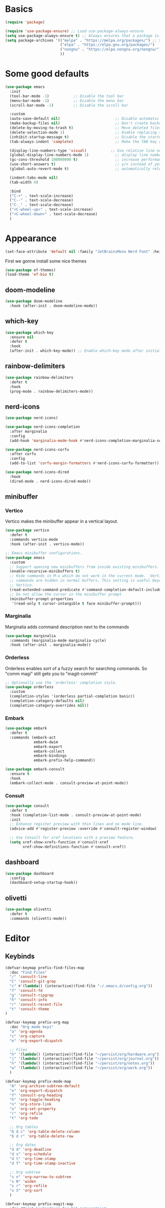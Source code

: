 #+STARTUP: overview
#+PROPERTY: header-args :tangle init.el

* Basics
#+begin_src emacs-lisp
(require 'package)

(require 'use-package-ensure) ;; Load use-package-always-ensure
(setq use-package-always-ensure t) ;; Always ensures that a package is installed
(setq package-archives '(("melpa" . "https://melpa.org/packages/") ;; Sets default package repositories
                         ("elpa" . "https://elpa.gnu.org/packages/")
                         ("nongnu" . "https://elpa.nongnu.org/nongnu/") ;; For Eat Terminal
                         ))
#+end_src
* Some good defaults
#+begin_src emacs-lisp
(use-package emacs
  :init
  (tool-bar-mode -1)           ;; Disable the tool bar
  (menu-bar-mode -1)           ;; Disable the menu bar 
  (scroll-bar-mode -1)         ;; Disable the scroll bar

  :custom
  (auto-save-default nil)                         ;; Disable automatic saving of buffers.
  (make-backup-files nil)                         ;; Don't create backup files!
  (delete-by-moving-to-trash t)                   ;; Move deleted files to the trash instead of permanently deleting them.
  (delete-selection-mode 1)                       ;; Enable replacing selected text with typed text.
  (inhibit-startup-message t)                     ;; Disable the startup message when Emacs launches.
  (tab-always-indent 'complete)                   ;; Make the TAB key complete text instead of just indenting.
  
  (display-line-numbers-type 'visual)           ;; Use relative line numbering in programming modes.
  (global-display-line-numbers-mode 1)            ;; display line numbers
  (gc-cons-threshold 100000000 t)                 ;; increase performance
  (use-short-answers t)                           ;; y/n instead of yes/no
  (global-auto-revert-mode t)                     ;; automatically reload files

  (indent-tabs-mode nil)
  (tab-width 4)

  :bind
  ("C-+" . text-scale-increase)
  ("C--" . text-scale-decrease)
  ("C-_" . text-scale-decrease)
  ("<C-wheel-up>" . text-scale-increase)
  ("<C-wheel-down>" . text-scale-decrease)
  )
#+end_src
* Appearance
#+begin_src emacs-lisp
(set-face-attribute 'default nil :family "JetBrainsMono Nerd Font" :height 110)
#+end_src
First we gonne install some nice themes
#+begin_src emacs-lisp
(use-package ef-themes)
(load-theme 'ef-bio t)
#+end_src
** doom-modeline
#+begin_src emacs-lisp
(use-package doom-modeline
  :hook (after-init . doom-modeline-mode))
#+end_src
** which-key
#+begin_src emacs-lisp
(use-package which-key
  :ensure nil     
  :defer t        
  :hook
  (after-init . which-key-mode)) ;; Enable which-key mode after initialization.
#+end_src
** rainbow-delimiters
#+begin_src emacs-lisp
(use-package rainbow-delimiters
  :defer t
  :hook
  (prog-mode . rainbow-delimiters-mode))
#+end_src
** nerd-icons
#+begin_src emacs-lisp
(use-package nerd-icons)

(use-package nerd-icons-completion
  :after marginalia
  :config
  (add-hook 'marginalia-mode-hook #'nerd-icons-completion-marginalia-setup))

(use-package nerd-icons-corfu
  :after corfu
  :config
  (add-to-list 'corfu-margin-formatters #'nerd-icons-corfu-formatter))

(use-package nerd-icons-dired
  :hook
  (dired-mode . nerd-icons-dired-mode))
#+end_src
** minibuffer
*** Vertico
Vertico makes the minibuffer appear in a vertical layout.
#+begin_src emacs-lisp
(use-package vertico
  :defer t
  :commands vertico-mode
  :hook (after-init . vertico-mode))

;; Emacs minibuffer configurations.
(use-package emacs
  :custom
  ;; Support opening new minibuffers from inside existing minibuffers.
  (enable-recursive-minibuffers t)
  ;; Hide commands in M-x which do not work in the current mode.  Vertico
  ;; commands are hidden in normal buffers. This setting is useful beyond
  ;; Vertico.
  (read-extended-command-predicate #'command-completion-default-include-p)
  ;; Do not allow the cursor in the minibuffer prompt
  (minibuffer-prompt-properties
   '(read-only t cursor-intangible t face minibuffer-prompt)))
#+end_src
*** Marginalia
Marginalia adds command description next to the commands
#+begin_src emacs-lisp
(use-package marginalia
  :commands (marginalia-mode marginalia-cycle)
  :hook (after-init . marginalia-mode))
#+end_src
*** Orderless
Orderless enables sort of a fuzzy search for searching commands. So "comm magi" still gets you to "magit-commit"
#+begin_src emacs-lisp
;; Optionally use the `orderless' completion style.
(use-package orderless
  :custom
  (completion-styles '(orderless partial-completion basic))
  (completion-category-defaults nil)
  (completion-category-overrides nil))
#+end_src
*** Embark
#+begin_src emacs-lisp
(use-package embark
  :defer t
  :commands (embark-act
             embark-dwim
             embark-export
             embark-collect
             embark-bindings
             embark-prefix-help-command))

(use-package embark-consult
  :ensure t
  :hook
  (embark-collect-mode . consult-preview-at-point-mode))
#+end_src
*** Consult
#+begin_src emacs-lisp
(use-package consult
  :defer t
  :hook (completion-list-mode . consult-preview-at-point-mode)
  :init
  ;; Enhance register preview with thin lines and no mode line.
  (advice-add #'register-preview :override #'consult-register-window)

  ;; Use Consult for xref locations with a preview feature.
  (setq xref-show-xrefs-function #'consult-xref
        xref-show-definitions-function #'consult-xref))
#+end_src
** dashboard
#+begin_src emacs-lisp
(use-package dashboard
  :config
  (dashboard-setup-startup-hook))
#+end_src
** olivetti
#+begin_src emacs-lisp
(use-package olivetti
  :defer t
  :commands (olivetti-mode))
#+end_src
* Editor
** Keybinds
#+begin_src emacs-lisp
(defvar-keymap prefix-find-files-map
  :doc "Find Files"
  "/" 'consult-line
  "C" 'consult-git-grep
  "c" #'(lambda() (interactive)(find-file "~/.emacs.d/config.org"))
  "f" 'consult-fd
  "g" 'consult-ripgrep
  "h" 'consult-info
  "r" 'consult-recent-file
  "t" 'consult-theme
) 

(defvar-keymap prefix-org-map
  :doc "Org mode keys"
  "a" 'org-agenda
  "c" 'org-capture
  "e" 'org-export-dispatch

  ;; Files
  "h" '(lambda() (interactive)(find-file "~/persist/org/hardware.org"))
  "j" '(lambda() (interactive)(find-file "~/persist/org/journal.org"))
  "n" '(lambda() (interactive)(find-file "~/persist/org/notes.org"))
  "w" '(lambda() (interactive)(find-file "~/persist/org/work.org"))
  )

(defvar-keymap prefix-mode-map
  "A" 'org-archive-subtree-default
  "e" 'org-export-dispatch
  "f" 'consult-org-heading
  "h" 'org-toggle-heading
  "n" 'org-store-link
  "o" 'org-set-property
  "r" 'org-refile
  "t" 'org-todo
  
  ;; Org tables
  "b d c" 'org-table-delete-column
  "b d r" 'org-table-delete-row

  ;; Org dates
  "d d" 'org-deadline
  "d s" 'org-schedule
  "d t" 'org-time-stamp
  "d T" 'org-time-stamp-inactive

  ;; Org subtree
  "s n" 'org-narrow-to-subtree
  "s N" 'widen
  "s r" 'org-refile
  "s S" 'org-sort
  )

(defvar-keymap prefix-magit-map
  :doc "Magit keybindings for Git integration"
  "g" 'magit-status      ;; Open Magit status
  "d" 'magit-diff-buffer-file ;; Show diff for the current file
  "D" 'diff-hl-show-hunk ;; Show diff for a hunk
  "b" 'vc-annotate       ;; Annotate buffer with version control info
)

(defvar-keymap prefix-dired-map
  :doc "Dired commands for file management"
  "d" 'dired
  "j" 'dired-jump
  "f" 'find-file
  )

(defvar-keymap prefix-project-map
  :doc "Project management keybindings"
  "b" 'consult-project-buffer ;; Consult project buffer
  "p" 'project-switch-project ;; Switch project
  "f" 'project-find-file ;; Find file in project
  "g" 'project-find-regexp ;; Find regexp in project
  "k" 'project-kill-buffers ;; Kill project buffers
  "D" 'project-dired ;; Dired for project
)

(defvar-keymap prefix-buffer-map
  :doc "Buffer management keybindings"
  "b" 'ibuffer ;; Open Ibuffer
  "d" 'kill-current-buffer ;; Kill current buffer
  "i" 'consult-buffer ;; Open consult buffer list
  "k" 'kill-current-buffer ;; Kill current buffer
  "l" 'consult-buffer ;; Consult buffer
  "s" 'save-buffer ;; Save buffer
  "x" 'kill-current-buffer ;; Kill current buffer
  )

(defvar-keymap prefix-compute-map
  :doc "Compute"
  "b r" 'elisp-eval-region-or-buffer ;; Reload config
  "f" 'format-all-buffer ;; Formatter
  "a" 'eglot-code-actions ;; Code actions
  "r" 'eglot-rename ;; rename symbol
  "i" 'eglot-inlay-hints-mode ;; Toggles inlay hints
  )

(defvar-keymap spc-prefix-map
  :doc "My prefix key map."
  "b" prefix-buffer-map
  "c" prefix-compute-map
  "f" prefix-find-files-map
  "g" prefix-magit-map
  "m" prefix-mode-map
  "o" prefix-org-map
  "p" prefix-project-map
  "x" prefix-dired-map
  )

(which-key-add-keymap-based-replacements spc-prefix-map
  "f" `("find files" . ,prefix-find-files-map))
#+end_src
** corfu
#+begin_src emacs-lisp
(use-package corfu
  :after orderless
  :defer t
  :commands (corfu-mode global-corfu-mode)
  :hook ((prog-mode . corfu-mode)
         (shell-mode . corfu-mode)
         (eshell-mode . corfu-mode))
  :bind
  (:map corfu-map
        ("TAB" . corfu-next)
        ([ tab ] . corfu-next)
        ("S-TAB" . corfu-previous)
        ([backtab] . corfu-previous))
  :custom
  (corfu-cycle t)           ;; Enable cycling for `corfu-next/previous'
  (corfu-preselect 'prompt) ;; Always preselect the prompt
  (corfu-auto t)            ;; Enables auto-completion
  (corfu-popupinfo-mode t)  ;; Enable popup information
  (corfu-auto-delay 0.1)    ;; lower delay for completion
  
  (completion-ignore-case t)

  (text-mode-ispell-word-completion nil) ;; Disable Ispell completion
  
  :config
  (global-corfu-mode))
#+end_src
*** cape
#+begin_src emacs-lisp
(use-package cape
  :defer t
  :commands (cape-dabbrev cape-file cape-elisp-block)
  :init
  ;; Add to the global default value of `completion-at-point-functions' which is
  ;; used by `completion-at-point'.  The order of the functions matters, the
  ;; first function returning a result wins.  Note that the list of buffer-local
  ;; completion functions takes precedence over the global list.
  ;; The functions that are added later will be the first in the list
  
  (advice-add #'lsp-completion-at-point :around #'cape-wrap-noninterruptible)

  (add-to-list 'completion-at-point-functions #'cape-dabbrev) ;; Complete word from current buffers
  (add-to-list 'completion-at-point-functions #'cape-dict) ;; Dictionary completion
  (add-to-list 'completion-at-point-functions #'cape-file) ;; Path completion
  (add-to-list 'completion-at-point-functions #'cape-elisp-block) ;; Complete elisp in Org or Markdown mode
  (add-to-list 'completion-at-point-functions #'cape-keyword) ;; Keyword/Snipet completion

  ;; (add-to-list 'completion-at-point-functions #'cape-abbrev) ;; Complete abbreviation
  (add-to-list 'completion-at-point-functions #'cape-history) ;; Complete from Eshell, Comint or minibuffer history
  ;; (add-to-list 'completion-at-point-functions #'cape-line) ;; Complete entire line from current buffer
  ;; (add-to-list 'completion-at-point-functions #'cape-elisp-symbol) ;; Complete Elisp symbol
  ;; (add-to-list 'completion-at-point-functions #'cape-tex) ;; Complete Unicode char from TeX command, e.g. \hbar
  ;;(add-to-list 'completion-at-point-functions #'cape-sgml) ;; Complete Unicode char from SGML entity, e.g., &alpha
  ;;(add-to-list 'completion-at-point-functions #'cape-rfc1345) ;; Complete Unicode char using RFC 1345 mnemonics
  )
#+end_src
** envrc
#+begin_src emacs-lisp
(use-package envrc
  :hook (after-init . envrc-global-mode))
#+end_src
** savehist
#+begin_src emacs-lisp
(use-package savehist
  :ensure nil
  :hook (after-init . savehist-mode))
#+end_src
** flycheck
#+begin_src emacs-lisp
(use-package flycheck
  :ensure t
  :init (global-flycheck-mode)
  :bind (:map flycheck-mode-map
              ("M-n" . flycheck-next-error)
              ("M-p" . flycheck-previous-error)))
#+end_src
** lsp-mode
#+begin_src emacs-lisp
(use-package lsp-mode
  :init
  (setq lsp-use-plists t)
  (defun my/lsp-mode-setup-completion ()
    (setf (alist-get 'styles (alist-get 'lsp-capf completion-category-defaults))
          '(orderless))) ;; Configure orderless
  :custom
  (lsp-completion-provider :none)       ; Using Corfu as the provider
  (lsp-keymap-prefix "C-c l")           ; Prefix for LSP actions
  (lsp-log-io nil)
  (lsp-signature-render-documentation nil)
  (lsp-eldoc-enable-hover nil)
  :hook (
         (nix-ts-mode . lsp-deferred)
		 (python-ts-mode . lsp-deferred)
		 (dart-mode . lsp-deferred)
		 (typescript-ts-mode . lsp-deferred)
		 (tsx-ts-mode . lsp-deferred)
         (lsp-mode . lsp-enable-which-key-integration)
         (lsp-completion-mode . my/lsp-mode-setup-completion))
:commands lsp lsp-deferred)

;; optionally
(use-package lsp-ui
  :custom
  (lsp-ui-sideline-show-diagnostics t)
  (lsp-ui-sideline-show-hover nil)
  :commands lsp-ui-mode)

(use-package lsp-dart
  :custom
  (lsp-dart-flutter-widget-guides nil))
#+end_src
** treesit
#+begin_src emacs-lisp
(use-package treesit-auto
  :custom
  (treesit-auto-install 'prompt)
  :config
  (treesit-auto-add-to-auto-mode-alist 'all)
  (global-treesit-auto-mode))
#+end_src
** format-all
#+begin_src emacs-lisp
(use-package format-all
  :defer t
  :commands format-all-mode
  :hook (prog-mode . format-all-mode))
#+end_src
** smartparens
#+begin_src emacs-lisp
(use-package smartparens
  :hook (prog-mode text-mode markdown-mode) ;; add `smartparens-mode` to these hooks
  :config
  (require 'smartparens-config))
#+end_src
** git
*** magit
#+begin_src emacs-lisp
(use-package magit
  :defer t
  :commands (magit-status magit-diff-buffer-file))
#+end_src
*** forge
#+begin_src emacs-lisp
(use-package forge
  :after magit)
#+end_src
*** diff-hl
#+begin_src emacs-lisp
(use-package diff-hl
  :hook ((dired-mode         . diff-hl-dired-mode-unless-remote)
         (magit-pre-refresh  . diff-hl-magit-pre-refresh)
         (magit-post-refresh . diff-hl-magit-post-refresh))
  :init (global-diff-hl-mode))
#+end_src
* Languages
** Org Mode
#+begin_src emacs-lisp
(use-package org
  :defer t        ;; Defer loading Org-mode until it's needed.
  :hook
  ((org-mode . org-indent-mode)
   (org-mode . visual-line-mode))
  :custom
  (org-directory "~/persist/org/")
  (org-agenda-files (list org-directory))
  (org-ellipsis "⤵")

  (global-hi-lock-mode 1)
  (org-todo-keywords
   '((sequence
      "TODO(t)"  ; A task that needs doing & is ready to do
      "STRT(s)"  ; A task that is in progress
      "WAIT(w@/!)"  ; Something external is holding up this task
      "IDEA(i)"  ; An unconfirmed and unapproved task or notion
      "NEXT(n)"  ; Item that can be worked on right now
      "|"
      "DONE(d)"  ; Task successfully completed
      "KILL(k@)")) ; Task was cancelled, aborted, or is no longer applicable
   )
  (org-log-done 'time) ; Add timestamp when a task is closed
  (org-log-into-drawer t) ;; Log changes into a drawer, so it wont clutter up my entry

  (org-extend-today-until 4) ;; my day ends at 03:00, you have to love org mode for this

  (org-agenda-start-on-weekday nil) ; We don't need to start on a weekday, do we?

  (org-agenda-tags-todo-honor-ignore-options t) ;; Don't show scheduled items which are already shown on the agenda
  (org-agenda-skip-schedulded-if-done t) ;; Don't show schedulded items, if done
  (org-agenda-skip-deadline-if-done t) ;; Don't show deadlined items, if done
  (org-agenda-todo-ignore-scheduled 'all) ;; Don't show schedulded dates in global TODO list
  (org-agenda-todo-ignore-deadlines 7) ;; Don't show deadlines that are more than 7 days away

  (org-agenda-time-grid
   '((today require-timed remove-match)
     (000 1200 1600 2400)
     "  " "┈┈┈┈┈┈┈┈┈┈┈┈┈"))
  (org-agenda-current-time-string "ᐊ┈┈┈┈┈┈┈┈ now")
  (org-agenda-sort-notime-is-late nil) ;; Show timestamps with no time first

  (org-agenda-window-setup 'current-window)

  (org-return-follows-link t)

  (org-export-with-toc nil)
  
  (org-hide-leading-stars t)
  (org-refile-targets
   '((nil :maxlevel . 5)
     (org-agenda-files :maxlevel . 5)) ;; add all agenda files as refile targets
   ;; Without this, completers like ivy/helm are only given the first level of
   ;; each outline candidates. i.e. all the candidates under the "Tasks" heading
   ;; are just "Tasks/". This is unhelpful. We want the full path to each refile
   ;; target! e.g. FILE/Tasks/heading/subheading
   org-refile-use-outline-path 'file
   org-outline-path-complete-in-steps nil)

  (org-tag-alist
   '(;; Places
     ("@home" . ?H)
     ("@work" . ?W)
     ("@uni" . ?U)
     ("@school" . ?S)

     ;; Devices
     ("@computer" . ?C)
     ("@phone" . ?P)

     ;; Activities
     ("@planning" . ?n)
     ("@programming" . ?p)
     ("@email" . ?e)
     ("@shopping" . ?g)
     ("@calls" . ?a)
     ("@errands" . ?r))
   )
  )

(use-package calfw)
(use-package calfw-org)
#+end_src
*** clocking
#+begin_src emacs-lisp
(use-package org
  :config
  (org-clock-persistence-insinuate)
  :custom
  (org-clock-in-resume t)
  (org-clock-into-drawer t)
  (org-clock-out-remove-zero-time-clocks t)
  (org-clock-out-when-done t)
  (org-clock-persist t)
  (org-clock-persist-query-resume nil)
  (org-clock-report-include-clocking-task t)
  )
#+end_src
*** org-cliplink
Cliplink allows instantly capturing from the clipboard and fetching the URL title
#+begin_src emacs-lisp
(use-package org-cliplink
  :defer t
  :commands (org-cliplink-capture))
#+end_src
*** Capture Templates
#+begin_src emacs-lisp
(setq org-capture-templates
      '(
	("p" "Personal")
        ("pt" "Personal todo" entry
         (file+headline "notes.org" "Inbox")
         "* TODO %?\n%i" :prepend t)
        ("pn" "Personal notes" entry
         (file+headline "notes.org" "Inbox")
         "* %u %?\n%i" :prepend t)
        ("B" "Book" entry (file+headline "hardware.org" "Bücher")
         "** TODO %^{ Title }
        %^{AUTHOR}p
        %^{PAGES}p
        %^{RATING}p
        %^{CUSTOM_ID}p
        %^{SERIAL_NUMBER}p
"
         )
        ("i" "Item" entry (file "hardware.org")
         "* %^{Item name}
            %^{CUSTOM_ID}p
            %^{LOCATION}p
            %^{DESCRIPTION}p
            %^{PURCHASE_DATE}p
            %^{PRICE}p
            %^{SERIAL_NUMBER}p
            %^{LENDING}p
            %^{LEND_DATE}p 
         ")
        ("j" "Journal entry" entry (file+datetree "journal.org") "* %(format-time-string \"%H:%M\") \n%?")
	("b" "Bookmark" entry (file+headline "notes.org" "Bookmarks")
	 "* %(org-cliplink-capture) \n:PROPERTIES:\n:CREATED: %U\n:END:\n")
        ("e" "Email capture" entry (file+headline "notes.org" "Inbox") "* TODO %a")
	("a" "Appointment" entry (file+headline "notes.org" "Events") "* %? %^t")
    ("w" "Weight" table-line ( id "e0957b0e-d05e-485d-ad0a-e769287a5fe6" ) " | %^u | %^{Gewicht} |" :prepend t)
    
    )
      )
#+end_src
*** super-agenda
#+begin_src emacs-lisp
(use-package org-super-agenda
  :after org-agenda
  :defer t
  :config
  (defvar common-todo-groups
	'((:name "Important"
			 :tag "Important"
			 :priority "A"
			 :order 6)
	  (:name "Due Today"
			 :deadline today
			 :order 2)
	  (:name "Due Soon"
			 :deadline future
			 :order 8)
	  (:name "Overdue"
			 :deadline past
			 :face error
			 :order 7)
	  (:name "Started"
			 :todo "STRT"
			 :order 10)
	  (:name "Waiting"
			 :todo "WAIT"
			 :order 10)))
  :custom
  (org-super-agenda-header-map nil)
  (org-super-agenda-mode t)
  (org-agenda-custom-commands
   '(
     ("d" "Today"
	  ((agenda "" ((org-agenda-span 'day)))
	   (todo "" ((org-agenda-overriding-header "")
                 (org-super-agenda-groups
                  (append common-todo-groups
					      '((:name "Shopping"
						           :tag "@shopping"
						           :order 19)
                            (:name "Reading"
						           :todo "READING"
						           :order 20)
					        ))))))
	  ((org-agenda-tag-filter-preset '("-gifts"))))
     ("pd" "private day"
	  ((agenda "" ((org-agenda-span 'day)))
	   (todo "" ((org-agenda-overriding-header "")
                 (org-super-agenda-groups
                  (append common-todo-groups
					      '((:name "Shopping"
						           :tag "@shopping"
						           :order 19)
                            (:name "Reading"

						           :todo "READING"
						           :order 20)
					        ))))))
	  ((org-agenda-tag-filter-preset '("-@work" "-gifts"))))
	 ("pw" "private week"
	  ((agenda "" ((org-agenda-span 14)))
	   (todo "" ((org-agenda-overriding-header "")
                 (org-super-agenda-groups
                  (append common-todo-groups
					      '((:name "People"
						           :tag "people"
						           :order 19)
					        (:name "Tech"
						           :tag "tech"
						           :order 19)
					        ))))))
	  ((org-agenda-tag-filter-preset '("-@work" "-gifts"))))
     ("w" "work"
	  ((agenda "" ((org-agenda-files '("~/persist/org/work.org"))
				   (org-agenda-span 'day)
				   (org-super-agenda-groups
				    '((:name "Today"
						     :time-grid t
						     :date today
						     :todo "TODAY"
						     :scheduled today
						     :order 1)))))
	   (todo "" ((org-agenda-files '("~/persist/org/work.org"))
			     (org-agenda-overriding-header "")
			     (org-super-agenda-groups
				  '((:name "Important"
						   :tag "Important"
						   :priority "A"
						   :order 6)
				    (:name "Due Today"
						   :deadline today
						   :order 2)
				    (:name "Due Soon"
						   :deadline future
						   :order 8)
				    (:name "Overdue"
						   :deadline past
						   :face error
						   :order 7)
				    (:name "To read"
						   :tag "read"
						   :order 30)
				    (:name "Waiting"
						   :todo "WAIT"
						   :order 20)
				    ))))))
     ("g" "gifts"
	  ((tags-todo "+gifts" ((org-super-agenda-groups '((:auto-outline-path t))))))
	  )
     )
   )
  )
#+end_src
*** org-superstar
Transforms the * into nice symbols
#+begin_src emacs-lisp
(use-package org-superstar
  :after org
  :hook (org-mode . org-superstar-mode)
  )
#+end_src
*** org-toc
#+BEGIN_SRC emacs-lisp
(use-package toc-org
  :commands toc-org-enable
  :hook (org-mode . toc-org-mode))
#+END_SRC
*** org-tempo
Allow for expanding of src blocks automagically with "<s TAB " or "<el TAB" for elisp
#+BEGIN_SRC emacs-lisp
(use-package org-tempo
  :ensure nil
  :after org
  :config
  (add-to-list 'org-structure-template-alist '("el" . "src emacs-lisp"))
  )
#+END_SRC
*** Code Blocks
#+begin_src emacs-lisp
(use-package ob-python :ensure nil)

(use-package org
  :config
  (setq org-confirm-babel-evaluate nil) ;; don't ask for permission to run
  (setq org-src-window-setup 'current-window)
  (setq org-edit-src-persistent-message nil)
  (setq org-src-fontify-natively t)
  (setq org-src-preserve-indentation t) ; use the indentation of the major mode
  (setq org-src-tab-acts-natively t)
  (setq org-edit-src-content-indentation 0))

(org-babel-do-load-languages
 'org-babel-load-languages
 '((plantuml . t))) 
#+end_src
*** email
#+begin_src emacs-lisp
(add-to-list 'load-path "/usr/share/emacs/site-lisp/mu4e/")
(require 'mu4e)
(use-package mu4e
  :ensure nil
  :bind
  ("C-c m" . mu4e)
  :custom
  
  (mu4e-change-filenames-when-moving t) ;; We need this, so the maildir doesn't get messed up

  (mu4e-get-mail-command (concat (executable-find "mbsync") " personal"))

  (sendmail-program (executable-find "msmtp"))
  (message-sendmail-envelope-from 'header)
  (send-mail-function 'smtpmail-send-it) 
  (message-sendmail-f-is-evil t)
  (send-mail-function 'message-send-mail-with-sendmail
					  message-send-mail-function 'message-send-mail-with-sendmail)

  (mu4e-attachment-dir "~/Downloads")

  (mu4e-sent-folder "/Sent")
  (mu4e-drafts-folder "/Drafts")
  (mu4e-trash-folder "/Trash")
  (mu4e-refile-folder "/Archive")

  (mu4e-confirm-quit nil) ;; Yes, I want to quit!
  (mu4e-headers-thread-single-orphan-prefix '("─>" . "─▶"))
  (mu4e-headers-thread-orphan-prefix        '("┬>" . "┬▶ "))
  (mu4e-headers-thread-connection-prefix    '("│ " . "│ "))
  (mu4e-headers-thread-first-child-prefix   '("├>" . "├▶"))
  (mu4e-headers-thread-child-prefix         '("├>" . "├▶"))
  (mu4e-headers-thread-last-child-prefix    '("└>" . "╰▶"))

  (mu4e-trash-without-flag t) ;; Don't flag trashed emails with trash

  (mail-user-agent 'mu4e-user-agent) ;; Tell emacs that mu4e is our default mail program
  (read-mail-command 'mu4e) ;; mu4e is also our default mail reading program. I know, shocking

  :config
  (add-to-list 'mu4e-bookmarks
			   '( :name "Inbox"
				  :key  ?i
				  :query "maildir:/Inbox"))
  )
#+end_src
*** caldav
I really want to use org-caldav but it always behaves weird and syncing get's out of state. I just want to add a tag to an heading and then it gets synced. Removing that heading should just delete it on the caldav side :(
This really bugs me...
#+begin_src emacs-lisp
;; (use-package org-caldav
;;   :vc (:url "https://github.com/confusedalex/org-caldav.git"
;; 	    :rev :newest :branch "fix-tags"
;; 	    )
;;   :custom
;;   (org-caldav-url "https://cloud.mytbu.de/remote.php/dav/calendars/alex")
;;   (org-caldav-calendar-id "orgmode")
;;   (org-caldav-inbox "~/persist/org/events.org")
;;   (org-caldav-files '("~/persist/org/notes.org"))
;;   (org-icalendar-timezone "Europe/Berlin")
;;   (org-caldav-select-tags '("calendar"))
;;   (org-caldav-save-directory "~/persist/org/")
;;   )
#+end_src
*** tufte
#+begin_src emacs-lisp
(use-package org-tufte
  :vc (:url "https://github.com/Zilong-Li/org-tufte.git"
	    :rev :newest)
  :config
  (setq org-tufte-htmlize-code t  ;; htmlize and beautify source code!
        org-tufte-embed-images nil ;; do not embed images. faster!
        org-tufte-goto-top-button t ;; add go-to-top button in html
        org-html-html5-fancy t  ;; enable html5 elements
        org-html-doctype "html5" ;; html5 page
        )
  )
#+end_src
*** gnuplot
#+begin_src emacs-lisp
(use-package gnuplot)
#+end_src
** nix-ts
#+begin_src emacs-lisp
(use-package nix-ts-mode
  :mode "\\.nix\\'")
#+end_src
** flutter
#+begin_src emacs-lisp
(use-package dart-mode
  :defer t
  :hook (dart-mode . flutter-test-mode))

(use-package flutter
  :after dart-mode
  :bind (:map dart-mode-map
              ("C-M-x" . #'flutter-run-or-hot-reload))
  ;; :custom
  ;; (flutter-sdk-path "/Applications/flutter/")
  )
#+end_src
** kdl-mode
#+begin_src emacs-lisp
(use-package kdl-mode
  :mode ("\\.kdl\\'"))
#+end_src
* web-mode
#+begin_src emacs-lisp
(use-package web-mode
  :defer t
  :hook (web-mode . lsp-deferred)
  :mode
  (("\\.phtml\\'" . web-mode)
   ("\\.php\\'" . web-mode)
   ("\\.tpl\\'" . web-mode)
   ("\\.[agj]sp\\'" . web-mode)
   ("\\.as[cp]x\\'" . web-mode)
   ("\\.erb\\'" . web-mode)
   ("\\.mustache\\'" . web-mode)
   ("\\.vue\\'" . web-mode)
   ("\\.djhtml\\'" . web-mode)))
#+end_src
* evil Mode
#+BEGIN_SRC emacs-lisp
(use-package evil
  :hook (after-init . evil-mode)
  :custom
  (evil-want-C-u-scroll t)
  (evil-want-keybinding nil)
  (evil-undo-system 'undo-redo)
  ;; Set the leader key to space for easier access to custom commands.
  (evil-want-leader t)
  (evil-leader/in-all-states t)  ;; Make the leader key available in all states.
  (evil-want-fine-undo t)        ;; Evil uses finer grain undoing steps
  :config

  (evil-define-key '(normal motion visual) 'global
    (kbd "RET") nil ; unset RET to use with org-return-follows-link
    (kbd "SPC") spc-prefix-map
    )

  (evil-define-key 'normal 'global (kbd "gcc")
    (lambda ()
      (interactive)
      (if (not (use-region-p))
	  (comment-or-uncomment-region (line-beginning-position) (line-end-position)))))
  
  (evil-define-key 'visual 'global (kbd "gc")
    (lambda ()
      (interactive)
      (if (use-region-p)
	  (comment-or-uncomment-region (region-beginning) (region-end)))))

  (global-unset-key (kbd "M-H"))
  )

(use-package evil-collection
  :after evil
  :config
  (evil-collection-init))

(use-package evil-surround
  :after evil-collection
  :config
  (global-evil-surround-mode 1))

(use-package evil-matchit
  :after evil-collection
  :config
  (global-evil-matchit-mode 1))
#+END_SRC
** org-evil
#+begin_src emacs-lisp
(use-package evil-org
  :after org
  :hook
  (org-mode . evil-org-mode)
  :config
  (require 'evil-org-agenda)
  (evil-org-agenda-set-keys))
#+end_src
